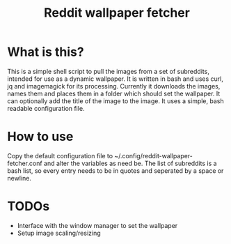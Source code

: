 #+TITLE:Reddit wallpaper fetcher

* What is this?
This is a simple shell script to pull the images from a set of subreddits, intended for use as a dynamic wallpaper.
It is written in bash and uses curl, jq and imagemagick for its processing.
Currently it downloads the images, names them and places them in a folder which should set the wallpaper.
It can optionally add the title of the image to the image.
It uses a simple, bash readable configuration file.

* How to use
Copy the default configuration file to ~/.config/reddit-wallpaper-fetcher.conf and alter the variables as need be.
The list of subreddits is a bash list, so every entry needs to be in quotes and seperated by a space or newline.

* TODOs
- Interface with the window manager to set the wallpaper
- Setup image scaling/resizing
